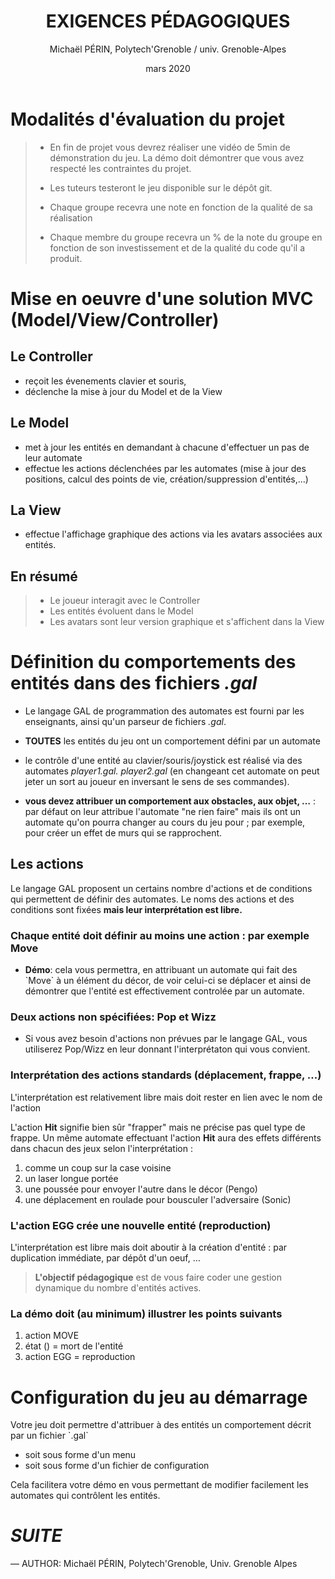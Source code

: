 #+TITLE: EXIGENCES PÉDAGOGIQUES
#+AUTHOR: Michaël PÉRIN, Polytech'Grenoble / univ. Grenoble-Alpes
#+DATE: mars 2020

* Modalités d'évaluation du projet

#+BEGIN_QUOTE
- En fin de projet vous devrez réaliser une vidéo de 5min de démonstration du jeu.
  La démo doit démontrer que vous avez respecté les contraintes du projet.

- Les tuteurs testeront le jeu disponible sur le dépôt git.

- Chaque groupe recevra une note en fonction de la qualité de sa réalisation

- Chaque membre du groupe recevra un % de la note du groupe en fonction de son investissement et de la qualité du code qu'il a produit. 
#+END_QUOTE



* Mise en oeuvre d'une solution MVC (Model/View/Controller)

** Le Controller 
- reçoit les évenements clavier et souris,
- déclenche la mise à jour du Model et de la View

** Le Model
- met à jour les entités en demandant à chacune d'effectuer un pas de leur automate
- effectue les actions déclenchées par les automates (mise à jour des positions, calcul des points de vie, création/suppression d'entités,...)

** La View 
- effectue l'affichage graphique des actions via les avatars associées aux entités.

** En résumé

#+BEGIN_QUOTE
- Le joueur interagit avec le Controller 
- Les entités évoluent dans le Model
- Les avatars sont leur version graphique et s'affichent dans la View
#+END_QUOTE


* Définition du comportements des entités dans des fichiers /.gal/

- Le langage GAL de programmation des automates est fourni par les enseignants, ainsi qu'un parseur de fichiers /.gal/.

- *TOUTES* les entités du jeu ont un comportement défini par un automate

- le contrôle d'une entité au clavier/souris/joystick est réalisé via des automates /player1.gal. player2.gal/
  (en changeant cet automate on peut jeter un sort au joueur en inversant le sens de ses commandes).

- *vous devez attribuer un comportement aux obstacles, aux objet, ...* : par défaut on leur attribue l'automate "ne rien faire" mais ils ont un automate qu'on pourra changer au cours du jeu pour ; par exemple, pour créer un effet de murs qui se rapprochent.


** Les actions

Le langage GAL proposent un certains nombre d'actions et de conditions qui permettent de définir des automates.
Le noms des actions et des conditions sont fixées *mais leur interprétation est libre.*

*** Chaque entité doit définir au moins une action : par exemple Move

- *Démo*: cela vous permettra, en attribuant un automate qui fait des `Move` à un élément du décor, de voir celui-ci se déplacer et ainsi de démontrer que l'entité est effectivement controlée par un automate.

*** Deux actions non spécifiées: Pop et Wizz

- Si vous avez besoin d'actions non prévues par le langage GAL, vous utiliserez Pop/Wizz en leur donnant l'interprétaton qui vous convient.

*** Interprétation des actions standards (déplacement, frappe, ...)

L'interprétation est relativement libre mais doit rester en lien avec le nom de l'action 

L'action *Hit* signifie bien sûr "frapper" mais ne précise pas quel type de frappe.
Un même automate effectuant l'action *Hit* aura des effets différents dans chacun des jeux selon l'interprétation :
   1. comme un coup sur la case voisine
   2. un laser longue portée 
   3. une poussée pour envoyer l'autre dans le décor (Pengo)
   4. une déplacement en roulade pour bousculer l'adversaire (Sonic)

*** L'action EGG crée une nouvelle entité (reproduction)

L'interprétation est libre mais doit aboutir à la création d'entité : par duplication immédiate, par dépôt d'un oeuf, ...

#+BEGIN_QUOTE
*L'objectif pédagogique* est de vous faire coder une gestion dynamique du nombre d'entités actives.
#+END_QUOTE

*** La démo doit (au minimum) illustrer les points suivants  
  1. action MOVE
  2. état () = mort de l'entité
  3. action EGG = reproduction


* Configuration du jeu au démarrage

Votre jeu doit permettre d'attribuer à des entités un comportement décrit par un fichier `.gal`
- soit sous forme d'un menu 
- soit sous forme d'un fichier de configuration  

Cela facilitera votre démo en vous permettant de modifier facilement les automates qui contrôlent les entités.



* [[README.md][SUITE]]


---
    AUTHOR: Michaël PÉRIN, Polytech'Grenoble, Univ. Grenoble Alpes 


